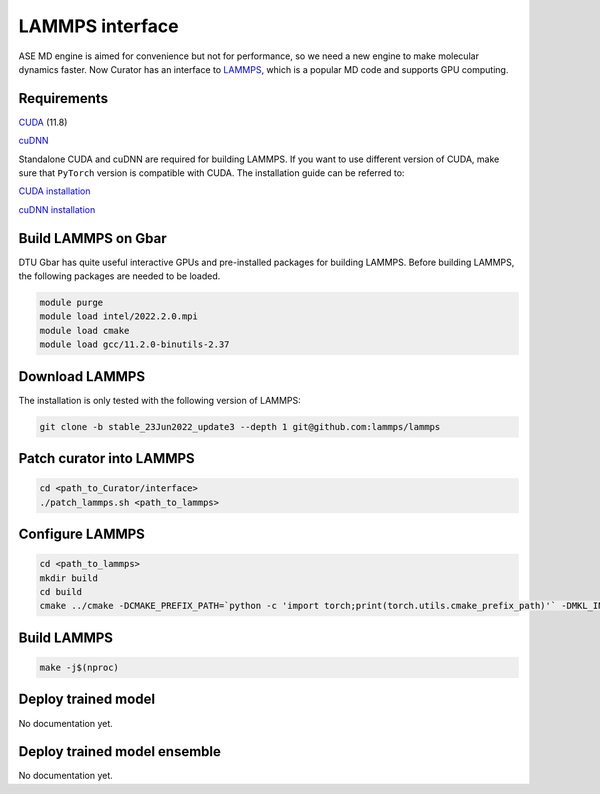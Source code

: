 .. _LAMMPS: https://github.com/lammps/lammps
.. _CUDA: https://developer.nvidia.com/cuda-11-7-0-download-archive
.. _cuDNN: https://docs.nvidia.com/deeplearning/cudnn/install-guide/index.html

LAMMPS interface
=================
ASE MD engine is aimed for convenience but not for performance, so we need a new engine to make molecular dynamics faster.
Now Curator has an interface to LAMMPS_, which is a popular MD code and supports GPU computing.

Requirements
-------------
CUDA_ (11.8)

cuDNN_

Standalone CUDA and cuDNN are required for building LAMMPS. If you want to use different version of CUDA, make sure that ``PyTorch`` version is compatible with CUDA.
The installation guide can be referred to:


`CUDA installation <https://developer.nvidia.com/cuda-11-7-0-download-archive>`_

`cuDNN installation <https://docs.nvidia.com/deeplearning/cudnn/install-guide/index.html>`_

Build LAMMPS on Gbar
---------------------
DTU Gbar has quite useful interactive GPUs and pre-installed packages for building LAMMPS. 
Before building LAMMPS, the following packages are needed to be loaded.

.. code-block:: bash

    module purge
    module load intel/2022.2.0.mpi
    module load cmake
    module load gcc/11.2.0-binutils-2.37


Download LAMMPS
---------------------
The installation is only tested with the following version of LAMMPS:

.. code-block:: bash

    git clone -b stable_23Jun2022_update3 --depth 1 git@github.com:lammps/lammps


Patch curator into LAMMPS
------------------------

.. code-block:: bash

    cd <path_to_Curator/interface>
    ./patch_lammps.sh <path_to_lammps>


Configure LAMMPS
-----------------

.. code-block:: bash

    cd <path_to_lammps>
    mkdir build
    cd build
    cmake ../cmake -DCMAKE_PREFIX_PATH=`python -c 'import torch;print(torch.utils.cmake_prefix_path)'` -DMKL_INCLUDE_DIR="$CONDA_PREFIX/include" -D PKG_GPU=on

Build LAMMPS
---------------
.. code-block:: bash

    make -j$(nproc)

Deploy trained model
---------------------
No documentation yet.

Deploy trained model ensemble
------------------------------
No documentation yet.